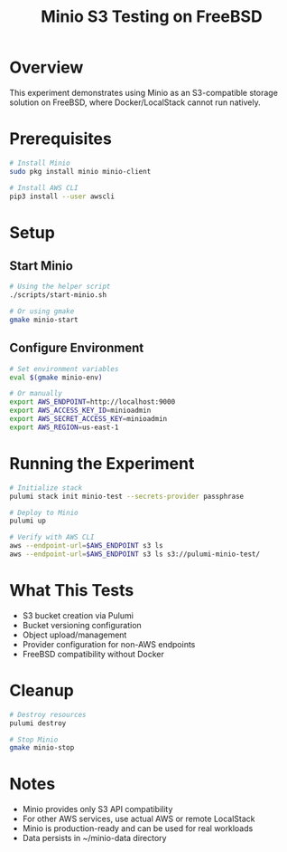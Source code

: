 #+TITLE: Minio S3 Testing on FreeBSD
#+DESCRIPTION: Using Minio as LocalStack alternative for S3 operations

* Overview

This experiment demonstrates using Minio as an S3-compatible storage solution on FreeBSD, where Docker/LocalStack cannot run natively.

* Prerequisites

#+begin_src bash
# Install Minio
sudo pkg install minio minio-client

# Install AWS CLI
pip3 install --user awscli
#+end_src

* Setup

** Start Minio

#+begin_src bash
# Using the helper script
./scripts/start-minio.sh

# Or using gmake
gmake minio-start
#+end_src

** Configure Environment

#+begin_src bash
# Set environment variables
eval $(gmake minio-env)

# Or manually
export AWS_ENDPOINT=http://localhost:9000
export AWS_ACCESS_KEY_ID=minioadmin
export AWS_SECRET_ACCESS_KEY=minioadmin
export AWS_REGION=us-east-1
#+end_src

* Running the Experiment

#+begin_src bash
# Initialize stack
pulumi stack init minio-test --secrets-provider passphrase

# Deploy to Minio
pulumi up

# Verify with AWS CLI
aws --endpoint-url=$AWS_ENDPOINT s3 ls
aws --endpoint-url=$AWS_ENDPOINT s3 ls s3://pulumi-minio-test/
#+end_src

* What This Tests

- S3 bucket creation via Pulumi
- Bucket versioning configuration
- Object upload/management
- Provider configuration for non-AWS endpoints
- FreeBSD compatibility without Docker

* Cleanup

#+begin_src bash
# Destroy resources
pulumi destroy

# Stop Minio
gmake minio-stop
#+end_src

* Notes

- Minio provides only S3 API compatibility
- For other AWS services, use actual AWS or remote LocalStack
- Minio is production-ready and can be used for real workloads
- Data persists in ~/minio-data directory